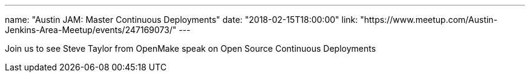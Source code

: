---
name: "Austin JAM: Master Continuous Deployments"
date: "2018-02-15T18:00:00"
link: "https://www.meetup.com/Austin-Jenkins-Area-Meetup/events/247169073/"
---

Join us to see Steve Taylor from OpenMake speak on Open Source Continuous Deployments
